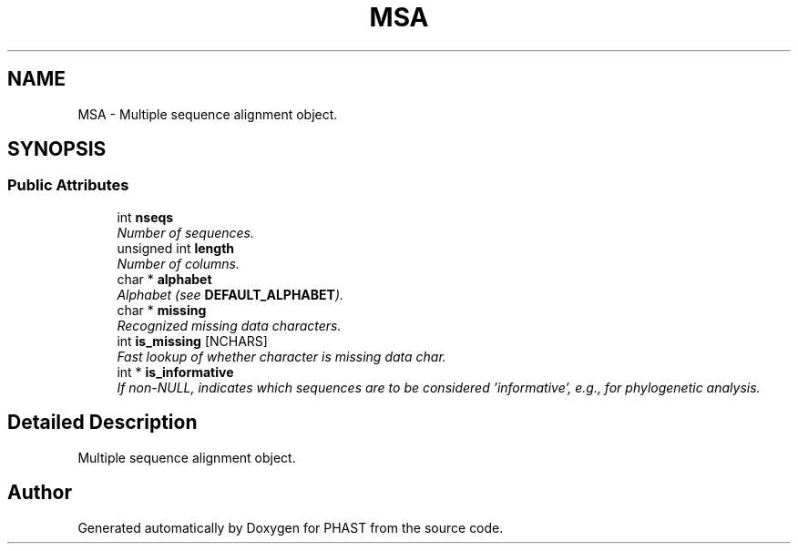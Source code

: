 .TH "MSA" 3 "11 Oct 2006" "Version v0.9b" "PHAST" \" -*- nroff -*-
.ad l
.nh
.SH NAME
MSA \- Multiple sequence alignment object.  

.PP
.SH SYNOPSIS
.br
.PP
.SS "Public Attributes"

.in +1c
.ti -1c
.RI "int \fBnseqs\fP"
.br
.RI "\fINumber of sequences. \fP"
.ti -1c
.RI "unsigned int \fBlength\fP"
.br
.RI "\fINumber of columns. \fP"
.ti -1c
.RI "char * \fBalphabet\fP"
.br
.RI "\fIAlphabet (see \fBDEFAULT_ALPHABET\fP). \fP"
.ti -1c
.RI "char * \fBmissing\fP"
.br
.RI "\fIRecognized missing data characters. \fP"
.ti -1c
.RI "int \fBis_missing\fP [NCHARS]"
.br
.RI "\fIFast lookup of whether character is missing data char. \fP"
.ti -1c
.RI "int * \fBis_informative\fP"
.br
.RI "\fIIf non-NULL, indicates which sequences are to be considered 'informative', e.g., for phylogenetic analysis. \fP"
.in -1c
.SH "Detailed Description"
.PP 
Multiple sequence alignment object. 
.PP


.SH "Author"
.PP 
Generated automatically by Doxygen for PHAST from the source code.
